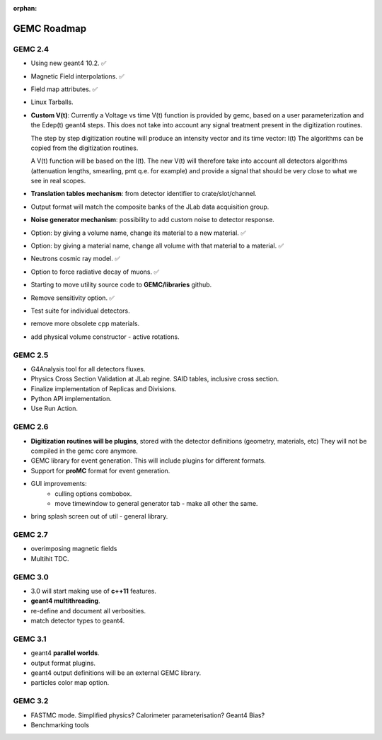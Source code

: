 :orphan:

.. _roadmap:

############
GEMC Roadmap
############

.. image:: ../../GEMCRoadmap.png
	:width: 90%
	:align: center



GEMC 2.4
--------

- Using new geant4 10.2. ✅

- Magnetic Field interpolations. ✅

- Field map attributes. ✅

- Linux Tarballs.

- **Custom V(t)**:
  Currently a Voltage vs time V(t) function is provided by gemc, based on a user parameterization
  and the Edep(t) geant4 steps.
  This does not take into account any signal treatment present in the digitization routines.

  The step by step digitization routine will produce an intensity vector and its time vector: I(t)
  The algorithms can be copied from the digitization routines.

  A V(t) function will be based on the I(t). The new V(t) will therefore take into account all detectors
  algorithms (attenuation lengths, smearling, pmt q.e. for example) and provide a signal that should be
  very close to what we see in real scopes.

- **Translation tables mechanism**: from detector identifier to crate/slot/channel.

- Output format will match the composite banks of the JLab data acquisition group.

- **Noise generator mechanism**: possibility to add custom noise to detector response.

- Option: by giving a volume name, change its material to a new material. ✅

- Option: by giving a material name, change all volume with that material to a material. ✅

- Neutrons cosmic ray model. ✅

- Option to force radiative decay of muons. ✅

- Starting to move utility source code to **GEMC/libraries** github.

- Remove sensitivity option. ✅

- Test suite for individual detectors.

- remove more obsolete cpp materials.

- add physical volume constructor - active rotations.

GEMC 2.5
--------
- G4Analysis tool for all detectors fluxes.

- Physics Cross Section Validation at JLab regine. SAID tables, inclusive cross section.

- Finalize implementation of Replicas and Divisions.

- Python API implementation.

- Use Run Action.

GEMC 2.6
--------

- **Digitization routines will be plugins**, stored with the detector definitions (geometry, materials, etc)
  They will not be compiled in the gemc core anymore.

- GEMC library for event generation. This will include plugins for different formats.

- Support for **proMC** format for event generation.


- GUI improvements:
   - culling options combobox.
   - move timewindow to general generator tab - make all other the same.

- bring splash screen out of util - general library.


GEMC 2.7
--------

- overimposing magnetic fields

- Multihit TDC.


GEMC 3.0
--------

- 3.0 will start making use of **c++11** features.

- **geant4 multithreading**.

- re-define and document all verbosities.

- match detector types to geant4.



GEMC 3.1
--------

- geant4 **parallel worlds**.

- output format plugins.

- geant4 output definitions will be an external GEMC library.

- particles color map option.

GEMC 3.2
--------

- FASTMC mode. Simplified physics? Calorimeter parameterisation? Geant4 Bias?

- Benchmarking tools





















